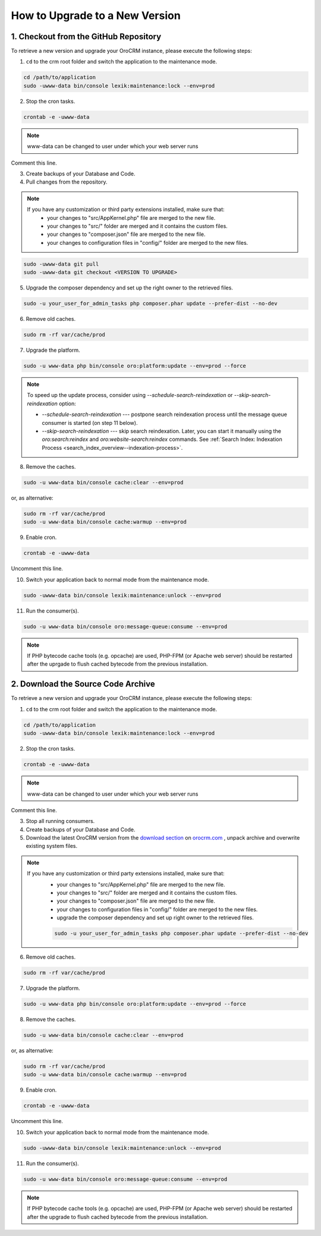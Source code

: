 .. index::
    single: Upgrade

How to Upgrade to a New Version
===============================

1. Checkout from the GitHub Repository
~~~~~~~~~~~~~~~~~~~~~~~~~~~~~~~~~~~~~~

To retrieve a new version and upgrade your OroCRM instance, please execute the following steps:

1. ``cd`` to the crm root folder and switch the application to the maintenance mode.

.. code-block:: bash

      cd /path/to/application
      sudo -uwww-data bin/console lexik:maintenance:lock --env=prod

2. Stop the cron tasks.

.. code-block:: bash

      crontab -e -uwww-data


.. note::

    www-data can be changed to user under which your web server runs

Comment this line.

.. code-block:: text
    :linenos:

         */1 * * * * /usr/bin/php /path/to/application/bin/console --env=prod oro:cron >> /dev/null

3. Create backups of your Database and Code.

4. Pull changes from the repository.

.. note::

    If you have any customization or third party extensions installed, make sure that:
        - your changes to "src/AppKernel.php" file are merged to the new file.
        - your changes to "src/" folder are merged and it contains the custom files.
        - your changes to "composer.json" file are merged to the new file.
        - your changes to configuration files in "config/" folder are merged to the new files.

.. code-block:: bash

      sudo -uwww-data git pull
      sudo -uwww-data git checkout <VERSION TO UPGRADE>

5. Upgrade the composer dependency and set up the right owner to the retrieved files.

.. code-block:: bash

      sudo -u your_user_for_admin_tasks php composer.phar update --prefer-dist --no-dev

6. Remove old caches.

.. code-block:: bash

      sudo rm -rf var/cache/prod

7. Upgrade the platform.

.. code-block:: bash

      sudo -u www-data php bin/console oro:platform:update --env=prod --force

.. note::

    To speed up the update process, consider using `--schedule-search-reindexation` or
    `--skip-search-reindexation` option:

    * `--schedule-search-reindexation` --- postpone search reindexation process until
      the message queue consumer is started (on step 11 below).
    * `--skip-search-reindexation` --- skip search reindexation. Later, you can start it manually using
      the `oro:search:reindex` and `oro:website-search:reindex` commands.
      See :ref:`Search Index: Indexation Process <search_index_overview--indexation-process>`.

8. Remove the caches.

.. code-block:: bash

      sudo -u www-data bin/console cache:clear --env=prod

or, as alternative:

.. code-block:: bash

      sudo rm -rf var/cache/prod
      sudo -u www-data bin/console cache:warmup --env=prod

9. Enable cron.

.. code-block:: bash

      crontab -e -uwww-data

Uncomment this line.

.. code-block:: text
    :linenos:

         */1 * * * * /usr/bin/php /path/to/application/bin/console --env=prod oro:cron >> /dev/null

10. Switch your application back to normal mode from the maintenance mode.

.. code-block:: bash

      sudo -uwww-data bin/console lexik:maintenance:unlock --env=prod

11. Run the consumer(s).

.. code-block:: bash

      sudo -u www-data bin/console oro:message-queue:consume --env=prod


.. note::

    If PHP bytecode cache tools (e.g. opcache) are used, PHP-FPM (or Apache web server) should be restarted
    after the uprgade to flush cached bytecode from the previous installation.


2. Download the Source Code Archive
~~~~~~~~~~~~~~~~~~~~~~~~~~~~~~~~~~~

To retrieve a new version and upgrade your OroCRM instance, please execute the following steps:

1. ``cd`` to the crm root folder and switch the application to the maintenance mode.

.. code-block:: bash

      cd /path/to/application
      sudo -uwww-data bin/console lexik:maintenance:lock --env=prod

2. Stop the cron tasks.

.. code-block:: bash

      crontab -e -uwww-data


.. note::

    www-data can be changed to user under which your web server runs

Comment this line.

.. code-block:: text
    :linenos:

        */1 * * * * /usr/bin/php /path/to/application/bin/console --env=prod oro:cron >> /dev/null

3. Stop all running consumers.

4. Create backups of your Database and Code.

5. Download the latest OroCRM version from the `download section`_ on `orocrm.com <https://oroinc.com/orocrm/>`_ , unpack archive and overwrite existing system files.

.. note::

    If you have any customization or third party extensions installed, make sure that:
        - your changes to "src/AppKernel.php" file are merged to the new file.
        - your changes to "src/" folder are merged and it contains the custom files.
        - your changes to "composer.json" file are merged to the new file.
        - your changes to configuration files in "config/" folder are merged to the new files.
        - upgrade the composer dependency and set up right owner to the retrieved files.

        .. code-block:: bash

              sudo -u your_user_for_admin_tasks php composer.phar update --prefer-dist --no-dev

6. Remove old caches.

.. code-block:: bash

      sudo rm -rf var/cache/prod

7. Upgrade the platform.

.. code-block:: bash

      sudo -u www-data php bin/console oro:platform:update --env=prod --force

8. Remove the caches.

.. code-block:: bash

      sudo -u www-data bin/console cache:clear --env=prod

or, as alternative:

.. code-block:: bash

      sudo rm -rf var/cache/prod
      sudo -u www-data bin/console cache:warmup --env=prod

9. Enable cron.

.. code-block:: bash

      crontab -e -uwww-data

Uncomment this line.

.. code-block:: text
    :linenos:

        */1 * * * * /usr/bin/php /path/to/application/bin/console --env=prod oro:cron >> /dev/null

10. Switch your application back to normal mode from the maintenance mode.

.. code-block:: bash

      sudo -uwww-data bin/console lexik:maintenance:unlock --env=prod

11. Run the consumer(s).

.. code-block:: bash

      sudo -u www-data bin/console oro:message-queue:consume --env=prod


.. note::

    If PHP bytecode cache tools (e.g. opcache) are used, PHP-FPM (or Apache web server) should be restarted
    after the upgrade to flush cached bytecode from the previous installation.

.. _`download section`: https://oroinc.com/orocrm/download